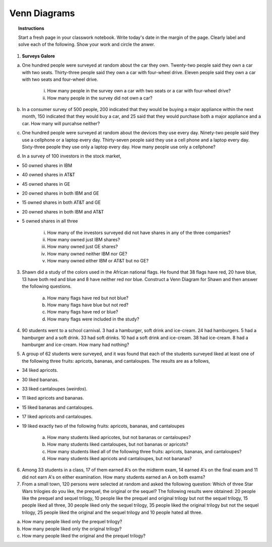 .. _venn_diagram_classwork:

=============
Venn Diagrams
=============

.. topic:: Instructions

    Start a fresh page in your classwork notebook. Write today's date in the margin of the page. Clearly label and solve each of the following. Show your work and circle the anwer. 

1. **Surveys Galore**

a. One hundred people were surveyed at random about the car they own. Twenty-two people said they own a car with two seats. Thirty-three people said they own a car with four-wheel drive. Eleven people said they own a car with two seats and four-wheel drive.

	i. How many people in the survey own a car with two seats or a car with four-wheel drive?

	ii. How many people in the survey did not own a car?

b. In a consumer survey of 500 people, 200 indicated that they would be buying a major appliance within the next month, 150 indicated that they would buy a car, and 25 said that they would purchase both a major appliance and a car. How many will purcahse neither?


c. One hundred people were surveyed at random about the devices they use every day. Ninety-two people said they use a cellphone or a laptop every day. Thirty-seven people said they use a cell phone and a laptop every day. Sixty-three people they use only a laptop every day. How many people use only a cellphone?

d. In a survey of 100 investors in the stock market,

- 50 owned shares in IBM
- 40 owned shares in AT&T
- 45 owned shares in GE
- 20 owned shares in both IBM and GE
- 15 owned shares in both AT&T and GE
- 20 owned shares in both IBM and AT&T
- 5 owned shares in all three

	i. How many of the investors surveyed did not have shares in any of the three companies?
	
	ii. How many owned just IBM shares?
	
	iii. How many owned just GE shares?
	
	iv. How many owned neither IBM nor GE? 
	
	v. How many owned either IBM or AT&T but no GE?

3. Shawn did a study of the colors used in the African national flags. He found that 38 flags have red, 20 have blue, 13 have both red and blue and 8 have neither red nor blue. Construct a Venn Diagram for Shawn and then answer the following questions.

	a. How many flags have red but not blue?

	b. How many flags have blue but not red?

	c. How many flags have red or blue?

	d. How many flags were included in the study? 


4. 90 students went to a school carnival. 3 had a hamburger, soft drink and ice-cream. 24 had hamburgers. 5 had a hamburger and a soft drink. 33 had soft drinks. 10 had a soft drink and ice-cream. 38 had ice-cream. 8 had a hamburger and ice-cream. How many had nothing?


5. A group of 62 students were surveyed, and it was found that each of the students surveyed liked at least one of the following three fruits: apricots, bananas, and cantaloupes. The results are as a follows,

- 34 liked apricots.
- 30 liked bananas.
- 33 liked cantaloupes (*weirdos*).
- 11 liked apricots and bananas.
- 15 liked bananas and cantaloupes.
- 17 liked apricots and cantaloupes.
- 19 liked exactly two of the following fruits: apricots, bananas, and cantaloupes
    
	a. How many students liked apricotes, but not bananas or cantaloupes?

	b. How many students liked cantaloupes, but not bananas or apricots?

	c. How many students liked all of the following three fruits: apricots, bananas, and cantaloupes?

	d. How many students liked apricots and cantaloupes, but not bananas?


6. Among 33 students in a class, 17 of them earned A's on the midterm exam, 14 earned A's on the final exam and 11 did not earn A's on either examination. How many students earned an A on both exams? 

7. From a small town, 120 persons were selected at random and asked the following question: Which of three Star Wars trilogies do you like, the prequel, the original or the sequel? The following results were obtained: 20 people like the prequel and sequel trilogy, 10 people like the prequel and original trilogy but not the sequel trilogy, 15 people liked all three, 30 people liked only the sequel trilogy, 35 people liked the original trilogy but not the sequel trilogy, 25 people liked the original and the sequel trilogy and 10 people hated all three. 
 
a. How many people liked only the prequel trilogy?

b. How many people liked only the original trilogy?

c. How many people liked the original and the prequel trilogy?

